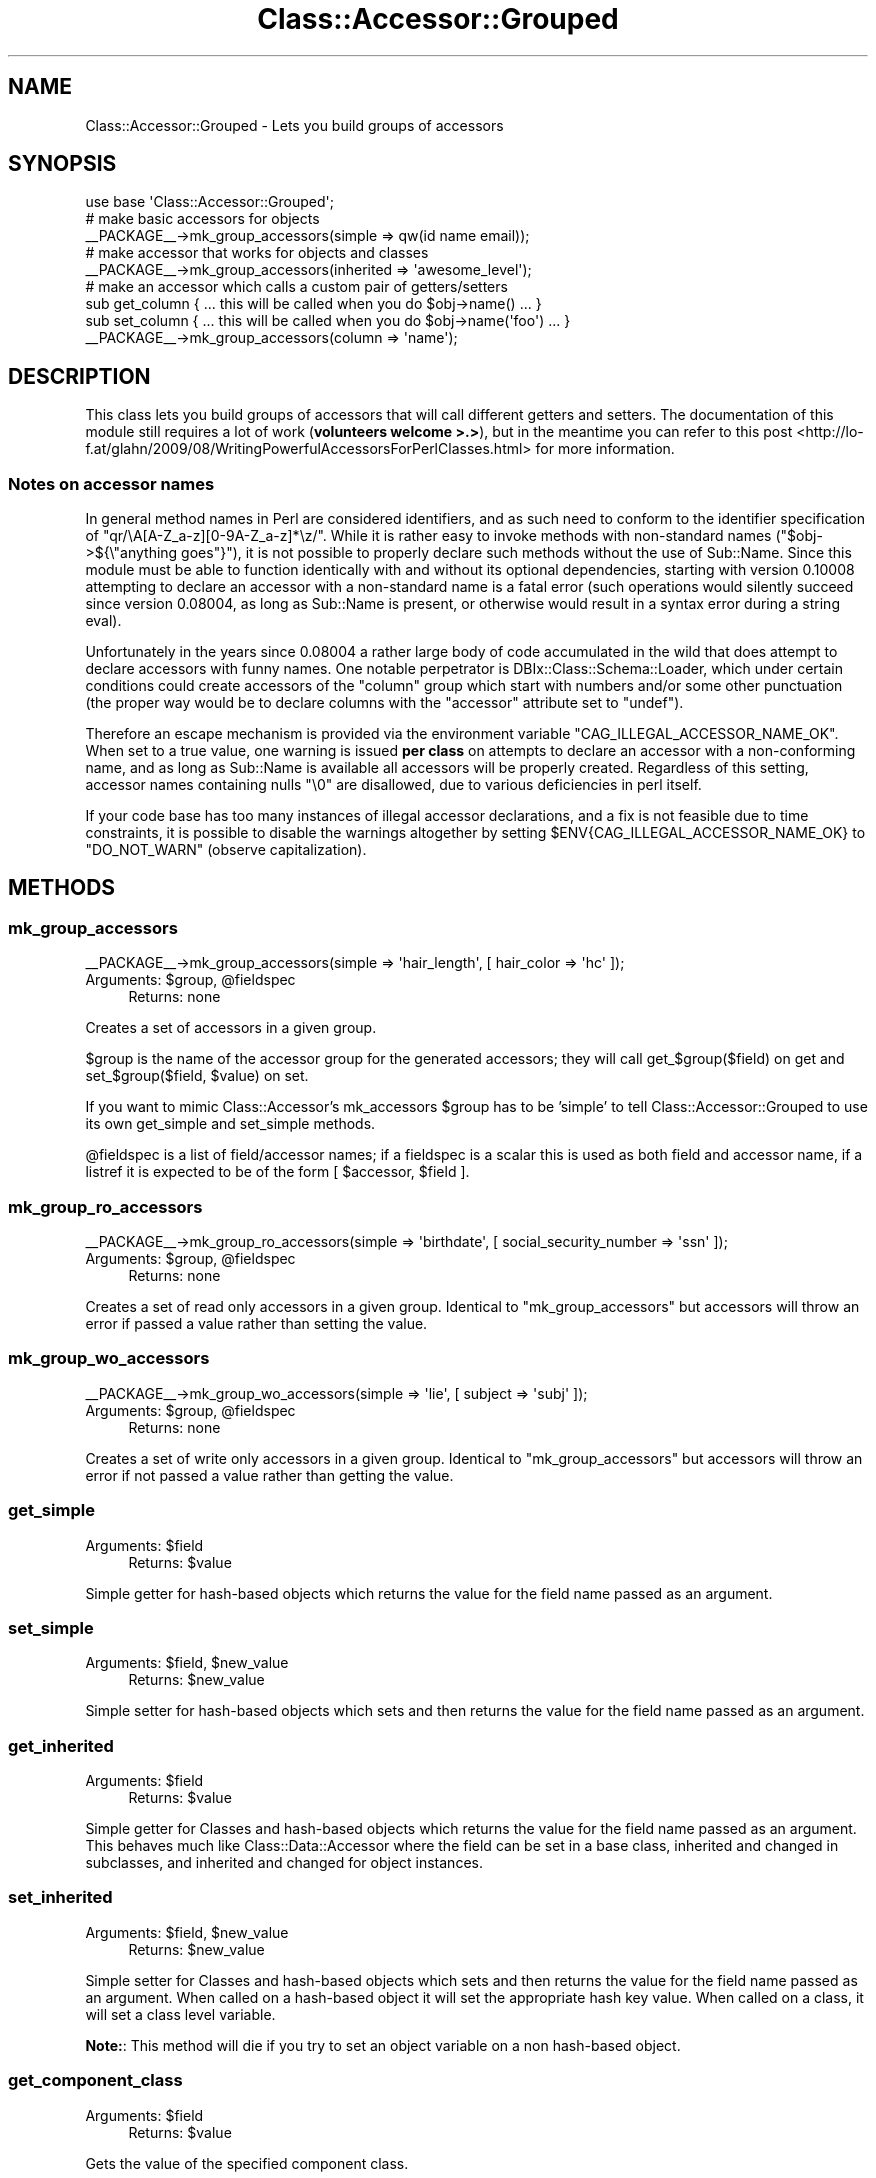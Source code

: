 .\" Automatically generated by Pod::Man 2.28 (Pod::Simple 3.28)
.\"
.\" Standard preamble:
.\" ========================================================================
.de Sp \" Vertical space (when we can't use .PP)
.if t .sp .5v
.if n .sp
..
.de Vb \" Begin verbatim text
.ft CW
.nf
.ne \\$1
..
.de Ve \" End verbatim text
.ft R
.fi
..
.\" Set up some character translations and predefined strings.  \*(-- will
.\" give an unbreakable dash, \*(PI will give pi, \*(L" will give a left
.\" double quote, and \*(R" will give a right double quote.  \*(C+ will
.\" give a nicer C++.  Capital omega is used to do unbreakable dashes and
.\" therefore won't be available.  \*(C` and \*(C' expand to `' in nroff,
.\" nothing in troff, for use with C<>.
.tr \(*W-
.ds C+ C\v'-.1v'\h'-1p'\s-2+\h'-1p'+\s0\v'.1v'\h'-1p'
.ie n \{\
.    ds -- \(*W-
.    ds PI pi
.    if (\n(.H=4u)&(1m=24u) .ds -- \(*W\h'-12u'\(*W\h'-12u'-\" diablo 10 pitch
.    if (\n(.H=4u)&(1m=20u) .ds -- \(*W\h'-12u'\(*W\h'-8u'-\"  diablo 12 pitch
.    ds L" ""
.    ds R" ""
.    ds C` ""
.    ds C' ""
'br\}
.el\{\
.    ds -- \|\(em\|
.    ds PI \(*p
.    ds L" ``
.    ds R" ''
.    ds C`
.    ds C'
'br\}
.\"
.\" Escape single quotes in literal strings from groff's Unicode transform.
.ie \n(.g .ds Aq \(aq
.el       .ds Aq '
.\"
.\" If the F register is turned on, we'll generate index entries on stderr for
.\" titles (.TH), headers (.SH), subsections (.SS), items (.Ip), and index
.\" entries marked with X<> in POD.  Of course, you'll have to process the
.\" output yourself in some meaningful fashion.
.\"
.\" Avoid warning from groff about undefined register 'F'.
.de IX
..
.nr rF 0
.if \n(.g .if rF .nr rF 1
.if (\n(rF:(\n(.g==0)) \{
.    if \nF \{
.        de IX
.        tm Index:\\$1\t\\n%\t"\\$2"
..
.        if !\nF==2 \{
.            nr % 0
.            nr F 2
.        \}
.    \}
.\}
.rr rF
.\"
.\" Accent mark definitions (@(#)ms.acc 1.5 88/02/08 SMI; from UCB 4.2).
.\" Fear.  Run.  Save yourself.  No user-serviceable parts.
.    \" fudge factors for nroff and troff
.if n \{\
.    ds #H 0
.    ds #V .8m
.    ds #F .3m
.    ds #[ \f1
.    ds #] \fP
.\}
.if t \{\
.    ds #H ((1u-(\\\\n(.fu%2u))*.13m)
.    ds #V .6m
.    ds #F 0
.    ds #[ \&
.    ds #] \&
.\}
.    \" simple accents for nroff and troff
.if n \{\
.    ds ' \&
.    ds ` \&
.    ds ^ \&
.    ds , \&
.    ds ~ ~
.    ds /
.\}
.if t \{\
.    ds ' \\k:\h'-(\\n(.wu*8/10-\*(#H)'\'\h"|\\n:u"
.    ds ` \\k:\h'-(\\n(.wu*8/10-\*(#H)'\`\h'|\\n:u'
.    ds ^ \\k:\h'-(\\n(.wu*10/11-\*(#H)'^\h'|\\n:u'
.    ds , \\k:\h'-(\\n(.wu*8/10)',\h'|\\n:u'
.    ds ~ \\k:\h'-(\\n(.wu-\*(#H-.1m)'~\h'|\\n:u'
.    ds / \\k:\h'-(\\n(.wu*8/10-\*(#H)'\z\(sl\h'|\\n:u'
.\}
.    \" troff and (daisy-wheel) nroff accents
.ds : \\k:\h'-(\\n(.wu*8/10-\*(#H+.1m+\*(#F)'\v'-\*(#V'\z.\h'.2m+\*(#F'.\h'|\\n:u'\v'\*(#V'
.ds 8 \h'\*(#H'\(*b\h'-\*(#H'
.ds o \\k:\h'-(\\n(.wu+\w'\(de'u-\*(#H)/2u'\v'-.3n'\*(#[\z\(de\v'.3n'\h'|\\n:u'\*(#]
.ds d- \h'\*(#H'\(pd\h'-\w'~'u'\v'-.25m'\f2\(hy\fP\v'.25m'\h'-\*(#H'
.ds D- D\\k:\h'-\w'D'u'\v'-.11m'\z\(hy\v'.11m'\h'|\\n:u'
.ds th \*(#[\v'.3m'\s+1I\s-1\v'-.3m'\h'-(\w'I'u*2/3)'\s-1o\s+1\*(#]
.ds Th \*(#[\s+2I\s-2\h'-\w'I'u*3/5'\v'-.3m'o\v'.3m'\*(#]
.ds ae a\h'-(\w'a'u*4/10)'e
.ds Ae A\h'-(\w'A'u*4/10)'E
.    \" corrections for vroff
.if v .ds ~ \\k:\h'-(\\n(.wu*9/10-\*(#H)'\s-2\u~\d\s+2\h'|\\n:u'
.if v .ds ^ \\k:\h'-(\\n(.wu*10/11-\*(#H)'\v'-.4m'^\v'.4m'\h'|\\n:u'
.    \" for low resolution devices (crt and lpr)
.if \n(.H>23 .if \n(.V>19 \
\{\
.    ds : e
.    ds 8 ss
.    ds o a
.    ds d- d\h'-1'\(ga
.    ds D- D\h'-1'\(hy
.    ds th \o'bp'
.    ds Th \o'LP'
.    ds ae ae
.    ds Ae AE
.\}
.rm #[ #] #H #V #F C
.\" ========================================================================
.\"
.IX Title "Class::Accessor::Grouped 3"
.TH Class::Accessor::Grouped 3 "2013-04-23" "perl v5.18.2" "User Contributed Perl Documentation"
.\" For nroff, turn off justification.  Always turn off hyphenation; it makes
.\" way too many mistakes in technical documents.
.if n .ad l
.nh
.SH "NAME"
Class::Accessor::Grouped \- Lets you build groups of accessors
.SH "SYNOPSIS"
.IX Header "SYNOPSIS"
.Vb 1
\& use base \*(AqClass::Accessor::Grouped\*(Aq;
\&
\& # make basic accessors for objects
\& _\|_PACKAGE_\|_\->mk_group_accessors(simple => qw(id name email));
\&
\& # make accessor that works for objects and classes
\& _\|_PACKAGE_\|_\->mk_group_accessors(inherited => \*(Aqawesome_level\*(Aq);
\&
\& # make an accessor which calls a custom pair of getters/setters
\& sub get_column { ... this will be called when you do $obj\->name() ... }
\& sub set_column { ... this will be called when you do $obj\->name(\*(Aqfoo\*(Aq) ... }
\& _\|_PACKAGE_\|_\->mk_group_accessors(column => \*(Aqname\*(Aq);
.Ve
.SH "DESCRIPTION"
.IX Header "DESCRIPTION"
This class lets you build groups of accessors that will call different
getters and setters. The documentation of this module still requires a lot
of work (\fBvolunteers welcome >.>\fR), but in the meantime you can refer to
this post <http://lo-f.at/glahn/2009/08/WritingPowerfulAccessorsForPerlClasses.html>
for more information.
.SS "Notes on accessor names"
.IX Subsection "Notes on accessor names"
In general method names in Perl are considered identifiers, and as such need to
conform to the identifier specification of \f(CW\*(C`qr/\eA[A\-Z_a\-z][0\-9A\-Z_a\-z]*\ez/\*(C'\fR.
While it is rather easy to invoke methods with non-standard names
(\f(CW\*(C`$obj\->${\e"anything goes"}\*(C'\fR), it is not possible to properly declare such
methods without the use of Sub::Name. Since this module must be able to
function identically with and without its optional dependencies, starting with
version \f(CW0.10008\fR attempting to declare an accessor with a non-standard name
is a fatal error (such operations would silently succeed since version
\&\f(CW0.08004\fR, as long as Sub::Name is present, or otherwise would result in a
syntax error during a string eval).
.PP
Unfortunately in the years since \f(CW0.08004\fR a rather large body of code
accumulated in the wild that does attempt to declare accessors with funny
names. One notable perpetrator is DBIx::Class::Schema::Loader, which under
certain conditions could create accessors of the \f(CW\*(C`column\*(C'\fR group which start
with numbers and/or some other punctuation (the proper way would be to declare
columns with the \f(CW\*(C`accessor\*(C'\fR attribute set to \f(CW\*(C`undef\*(C'\fR).
.PP
Therefore an escape mechanism is provided via the environment variable
\&\f(CW\*(C`CAG_ILLEGAL_ACCESSOR_NAME_OK\*(C'\fR. When set to a true value, one warning is
issued \fBper class\fR on attempts to declare an accessor with a non-conforming
name, and as long as Sub::Name is available all accessors will be properly
created. Regardless of this setting, accessor names containing nulls \f(CW"\e0"\fR
are disallowed, due to various deficiencies in perl itself.
.PP
If your code base has too many instances of illegal accessor declarations, and
a fix is not feasible due to time constraints, it is possible to disable the
warnings altogether by setting \f(CW$ENV{CAG_ILLEGAL_ACCESSOR_NAME_OK}\fR to
\&\f(CW\*(C`DO_NOT_WARN\*(C'\fR (observe capitalization).
.SH "METHODS"
.IX Header "METHODS"
.SS "mk_group_accessors"
.IX Subsection "mk_group_accessors"
.Vb 1
\& _\|_PACKAGE_\|_\->mk_group_accessors(simple => \*(Aqhair_length\*(Aq, [ hair_color => \*(Aqhc\*(Aq ]);
.Ve
.ie n .IP "Arguments: $group, @fieldspec" 4
.el .IP "Arguments: \f(CW$group\fR, \f(CW@fieldspec\fR" 4
.IX Item "Arguments: $group, @fieldspec"
Returns: none
.PP
Creates a set of accessors in a given group.
.PP
\&\f(CW$group\fR is the name of the accessor group for the generated accessors; they
will call get_$group($field) on get and set_$group($field, \f(CW$value\fR) on set.
.PP
If you want to mimic Class::Accessor's mk_accessors \f(CW$group\fR has to be 'simple'
to tell Class::Accessor::Grouped to use its own get_simple and set_simple
methods.
.PP
\&\f(CW@fieldspec\fR is a list of field/accessor names; if a fieldspec is a scalar
this is used as both field and accessor name, if a listref it is expected to
be of the form [ \f(CW$accessor\fR, \f(CW$field\fR ].
.SS "mk_group_ro_accessors"
.IX Subsection "mk_group_ro_accessors"
.Vb 1
\& _\|_PACKAGE_\|_\->mk_group_ro_accessors(simple => \*(Aqbirthdate\*(Aq, [ social_security_number => \*(Aqssn\*(Aq ]);
.Ve
.ie n .IP "Arguments: $group, @fieldspec" 4
.el .IP "Arguments: \f(CW$group\fR, \f(CW@fieldspec\fR" 4
.IX Item "Arguments: $group, @fieldspec"
Returns: none
.PP
Creates a set of read only accessors in a given group. Identical to
\&\*(L"mk_group_accessors\*(R" but accessors will throw an error if passed a value
rather than setting the value.
.SS "mk_group_wo_accessors"
.IX Subsection "mk_group_wo_accessors"
.Vb 1
\& _\|_PACKAGE_\|_\->mk_group_wo_accessors(simple => \*(Aqlie\*(Aq, [ subject => \*(Aqsubj\*(Aq ]);
.Ve
.ie n .IP "Arguments: $group, @fieldspec" 4
.el .IP "Arguments: \f(CW$group\fR, \f(CW@fieldspec\fR" 4
.IX Item "Arguments: $group, @fieldspec"
Returns: none
.PP
Creates a set of write only accessors in a given group. Identical to
\&\*(L"mk_group_accessors\*(R" but accessors will throw an error if not passed a
value rather than getting the value.
.SS "get_simple"
.IX Subsection "get_simple"
.ie n .IP "Arguments: $field" 4
.el .IP "Arguments: \f(CW$field\fR" 4
.IX Item "Arguments: $field"
Returns: \f(CW$value\fR
.PP
Simple getter for hash-based objects which returns the value for the field
name passed as an argument.
.SS "set_simple"
.IX Subsection "set_simple"
.ie n .IP "Arguments: $field, $new_value" 4
.el .IP "Arguments: \f(CW$field\fR, \f(CW$new_value\fR" 4
.IX Item "Arguments: $field, $new_value"
Returns: \f(CW$new_value\fR
.PP
Simple setter for hash-based objects which sets and then returns the value
for the field name passed as an argument.
.SS "get_inherited"
.IX Subsection "get_inherited"
.ie n .IP "Arguments: $field" 4
.el .IP "Arguments: \f(CW$field\fR" 4
.IX Item "Arguments: $field"
Returns: \f(CW$value\fR
.PP
Simple getter for Classes and hash-based objects which returns the value for
the field name passed as an argument. This behaves much like
Class::Data::Accessor where the field can be set in a base class,
inherited and changed in subclasses, and inherited and changed for object
instances.
.SS "set_inherited"
.IX Subsection "set_inherited"
.ie n .IP "Arguments: $field, $new_value" 4
.el .IP "Arguments: \f(CW$field\fR, \f(CW$new_value\fR" 4
.IX Item "Arguments: $field, $new_value"
Returns: \f(CW$new_value\fR
.PP
Simple setter for Classes and hash-based objects which sets and then returns
the value for the field name passed as an argument. When called on a hash-based
object it will set the appropriate hash key value. When called on a class, it
will set a class level variable.
.PP
\&\fBNote:\fR: This method will die if you try to set an object variable on a non
hash-based object.
.SS "get_component_class"
.IX Subsection "get_component_class"
.ie n .IP "Arguments: $field" 4
.el .IP "Arguments: \f(CW$field\fR" 4
.IX Item "Arguments: $field"
Returns: \f(CW$value\fR
.PP
Gets the value of the specified component class.
.PP
.Vb 1
\& _\|_PACKAGE_\|_\->mk_group_accessors(\*(Aqcomponent_class\*(Aq => \*(Aqresult_class\*(Aq);
\&
\& $self\->result_class\->method();
\&
\& ## same as
\& $self\->get_component_class(\*(Aqresult_class\*(Aq)\->method();
.Ve
.SS "set_component_class"
.IX Subsection "set_component_class"
.ie n .IP "Arguments: $field, $class" 4
.el .IP "Arguments: \f(CW$field\fR, \f(CW$class\fR" 4
.IX Item "Arguments: $field, $class"
Returns: \f(CW$new_value\fR
.PP
Inherited accessor that automatically loads the specified class before setting
it. This method will die if the specified class could not be loaded.
.PP
.Vb 2
\& _\|_PACKAGE_\|_\->mk_group_accessors(\*(Aqcomponent_class\*(Aq => \*(Aqresult_class\*(Aq);
\& _\|_PACKAGE_\|_\->result_class(\*(AqMyClass\*(Aq);
\&
\& $self\->result_class\->method();
.Ve
.SH "INTERNAL METHODS"
.IX Header "INTERNAL METHODS"
These methods are documented for clarity, but are never meant to be called
directly, and are not really meant for overriding either.
.SS "get_super_paths"
.IX Subsection "get_super_paths"
Returns a list of 'parent' or 'super' class names that the current class
inherited from. This is what drives the traversal done by \*(L"get_inherited\*(R".
.SS "make_group_accessor"
.IX Subsection "make_group_accessor"
.Vb 2
\& _\|_PACKAGE_\|_\->make_group_accessor(\*(Aqsimple\*(Aq, \*(Aqhair_length\*(Aq, \*(Aqhair_length\*(Aq);
\& _\|_PACKAGE_\|_\->make_group_accessor(\*(Aqsimple\*(Aq, \*(Aqhc\*(Aq, \*(Aqhair_color\*(Aq);
.Ve
.ie n .IP "Arguments: $group, $field, $accessor" 4
.el .IP "Arguments: \f(CW$group\fR, \f(CW$field\fR, \f(CW$accessor\fR" 4
.IX Item "Arguments: $group, $field, $accessor"
Returns: \e&accessor_coderef ?
.PP
Called by mk_group_accessors for each entry in \f(CW@fieldspec\fR. Either returns
a coderef which will be installed at \f(CW\*(C`&_\|_PACKAGE_\|_::$accessor\*(C'\fR, or returns
\&\f(CW\*(C`undef\*(C'\fR if it elects to install the coderef on its own.
.SS "make_group_ro_accessor"
.IX Subsection "make_group_ro_accessor"
.Vb 2
\& _\|_PACKAGE_\|_\->make_group_ro_accessor(\*(Aqsimple\*(Aq, \*(Aqbirthdate\*(Aq, \*(Aqbirthdate\*(Aq);
\& _\|_PACKAGE_\|_\->make_group_ro_accessor(\*(Aqsimple\*(Aq, \*(Aqssn\*(Aq, \*(Aqsocial_security_number\*(Aq);
.Ve
.ie n .IP "Arguments: $group, $field, $accessor" 4
.el .IP "Arguments: \f(CW$group\fR, \f(CW$field\fR, \f(CW$accessor\fR" 4
.IX Item "Arguments: $group, $field, $accessor"
Returns: \e&accessor_coderef ?
.PP
Called by mk_group_ro_accessors for each entry in \f(CW@fieldspec\fR. Either returns
a coderef which will be installed at \f(CW\*(C`&_\|_PACKAGE_\|_::$accessor\*(C'\fR, or returns
\&\f(CW\*(C`undef\*(C'\fR if it elects to install the coderef on its own.
.SS "make_group_wo_accessor"
.IX Subsection "make_group_wo_accessor"
.Vb 2
\& _\|_PACKAGE_\|_\->make_group_wo_accessor(\*(Aqsimple\*(Aq, \*(Aqlie\*(Aq, \*(Aqlie\*(Aq);
\& _\|_PACKAGE_\|_\->make_group_wo_accessor(\*(Aqsimple\*(Aq, \*(Aqsubj\*(Aq, \*(Aqsubject\*(Aq);
.Ve
.ie n .IP "Arguments: $group, $field, $accessor" 4
.el .IP "Arguments: \f(CW$group\fR, \f(CW$field\fR, \f(CW$accessor\fR" 4
.IX Item "Arguments: $group, $field, $accessor"
Returns: \e&accessor_coderef ?
.PP
Called by mk_group_wo_accessors for each entry in \f(CW@fieldspec\fR. Either returns
a coderef which will be installed at \f(CW\*(C`&_\|_PACKAGE_\|_::$accessor\*(C'\fR, or returns
\&\f(CW\*(C`undef\*(C'\fR if it elects to install the coderef on its own.
.SH "PERFORMANCE"
.IX Header "PERFORMANCE"
To provide total flexibility Class::Accessor::Grouped calls methods
internally while performing get/set actions, which makes it noticeably
slower than similar modules. To compensate, this module will automatically
use the insanely fast Class::XSAccessor to generate the \f(CW\*(C`simple\*(C'\fR\-group
accessors if this module is available on your system.
.SS "Benchmark"
.IX Subsection "Benchmark"
This is the benchmark of 200 get/get/set/get/set cycles on perl 5.16.2 with
thread support, showcasing how this modules simple (\s-1CAG_S\s0),
inherited (\s-1CAG_INH\s0) and inherited with parent-class data
(\s-1CAG_INHP\s0) accessors stack up against most popular accessor 
builders:  Moose, Moo, Mo, Mouse (both pure-perl and \s-1XS\s0 variant),
Object::Tiny::RW (\s-1OTRW\s0),
Class::Accessor (\s-1CA\s0),
Class::Accessor::Lite (\s-1CAL\s0),
Class::Accessor::Fast (\s-1CAF\s0),
Class::Accessor::Fast::XS (\s-1CAF_XS\s0)
and Class::XSAccessor (\s-1XSA\s0)
.PP
.Vb 1
\&                      Rate CAG_INHP CAG_INH     CA  CAG_S    CAF  moOse   OTRW    CAL     mo  moUse HANDMADE    moo CAF_XS moUse_XS    XSA
\&
\& CAG_INHP  287.021+\-0.02/s       \-\-   \-0.3% \-10.0% \-37.1% \-53.1% \-53.6% \-53.7% \-54.1% \-56.9% \-59.0%   \-59.6% \-59.8% \-78.7%   \-81.9% \-83.5%
\&
\& CAG_INH  288.025+\-0.031/s     0.3%      \-\-  \-9.7% \-36.9% \-52.9% \-53.5% \-53.5% \-53.9% \-56.7% \-58.8%   \-59.5% \-59.7% \-78.6%   \-81.9% \-83.5%
\&
\& CA       318.967+\-0.047/s    11.1%   10.7%     \-\- \-30.1% \-47.9% \-48.5% \-48.5% \-49.0% \-52.1% \-54.4%   \-55.1% \-55.3% \-76.3%   \-79.9% \-81.7%
\&
\& CAG_S    456.107+\-0.054/s    58.9%   58.4%  43.0%     \-\- \-25.4% \-26.3% \-26.4% \-27.0% \-31.5% \-34.8%   \-35.8% \-36.1% \-66.1%   \-71.3% \-73.9%
\&
\& CAF      611.745+\-0.099/s   113.1%  112.4%  91.8%  34.1%     \-\-  \-1.2%  \-1.2%  \-2.1%  \-8.1% \-12.6%   \-14.0% \-14.3% \-54.5%   \-61.5% \-64.9%
\&
\& moOse    619.051+\-0.059/s   115.7%  114.9%  94.1%  35.7%   1.2%     \-\-  \-0.1%  \-1.0%  \-7.0% \-11.6%   \-12.9% \-13.3% \-54.0%   \-61.0% \-64.5%
\&
\& OTRW       619.475+\-0.1/s   115.8%  115.1%  94.2%  35.8%   1.3%   0.1%     \-\-  \-0.9%  \-6.9% \-11.5%   \-12.9% \-13.2% \-54.0%   \-61.0% \-64.5%
\&
\& CAL      625.106+\-0.085/s   117.8%  117.0%  96.0%  37.1%   2.2%   1.0%   0.9%     \-\-  \-6.1% \-10.7%   \-12.1% \-12.5% \-53.5%   \-60.6% \-64.2%
\&
\& mo         665.44+\-0.12/s   131.8%  131.0% 108.6%  45.9%   8.8%   7.5%   7.4%   6.5%     \-\-  \-4.9%    \-6.4%  \-6.8% \-50.5%   \-58.1% \-61.9%
\&
\& moUse       699.9+\-0.15/s   143.9%  143.0% 119.4%  53.5%  14.4%  13.1%  13.0%  12.0%   5.2%     \-\-    \-1.6%  \-2.0% \-48.0%   \-55.9% \-59.9%
\&
\& HANDMADE   710.98+\-0.16/s   147.7%  146.8% 122.9%  55.9%  16.2%  14.9%  14.8%  13.7%   6.8%   1.6%       \-\-  \-0.4% \-47.2%   \-55.2% \-59.2%
\&
\& moo        714.04+\-0.13/s   148.8%  147.9% 123.9%  56.6%  16.7%  15.3%  15.3%  14.2%   7.3%   2.0%     0.4%     \-\- \-46.9%   \-55.0% \-59.1%
\&
\& CAF_XS   1345.55+\-0.051/s   368.8%  367.2% 321.8% 195.0% 120.0% 117.4% 117.2% 115.3% 102.2%  92.2%    89.3%  88.4%     \-\-   \-15.3% \-22.9%
\&
\& moUse_XS    1588+\-0.036/s   453.3%  451.3% 397.9% 248.2% 159.6% 156.5% 156.3% 154.0% 138.6% 126.9%   123.4% 122.4%  18.0%       \-\-  \-9.0%
\&
\& XSA      1744.67+\-0.052/s   507.9%  505.7% 447.0% 282.5% 185.2% 181.8% 181.6% 179.1% 162.2% 149.3%   145.4% 144.3%  29.7%     9.9%     \-\-
.Ve
.PP
Benchmarking program is available in the root of the
repository <http://search.cpan.org/dist/Class-Accessor-Grouped/>:
.SS "Notes on Class::XSAccessor"
.IX Subsection "Notes on Class::XSAccessor"
You can force (or disable) the use of Class::XSAccessor before creating a
particular \f(CW\*(C`simple\*(C'\fR accessor by either manipulating the global variable
\&\f(CW$Class::Accessor::Grouped::USE_XS\fR to true or false (preferably with
localization, or you can do so before runtime via the
\&\f(CW\*(C`CAG_USE_XS\*(C'\fR environment variable.
.PP
Since Class::XSAccessor has no knowledge of \*(L"get_simple\*(R" and
\&\*(L"set_simple\*(R" this module does its best to detect if you are overriding
one of these methods and will fall back to using the perl version of the
accessor in order to maintain consistency. However be aware that if you
enable use of \f(CW\*(C`Class::XSAccessor\*(C'\fR (automatically or explicitly), create
an object, invoke a simple accessor on that object, and \fBthen\fR manipulate
the symbol table to install a \f(CW\*(C`get/set_simple\*(C'\fR override \- you get to keep
all the pieces.
.SH "AUTHORS"
.IX Header "AUTHORS"
Matt S. Trout <mst@shadowcatsystems.co.uk>
.PP
Christopher H. Laco <claco@chrislaco.com>
.SH "CONTRIBUTORS"
.IX Header "CONTRIBUTORS"
Caelum: Rafael Kitover <rkitover@cpan.org>
.PP
frew: Arthur Axel \*(L"fREW\*(R" Schmidt <frioux@gmail.com>
.PP
groditi: Guillermo Roditi <groditi@cpan.org>
.PP
Jason Plum <jason.plum@bmmsi.com>
.PP
ribasushi: Peter Rabbitson <ribasushi@cpan.org>
.SH "COPYRIGHT & LICENSE"
.IX Header "COPYRIGHT & LICENSE"
Copyright (c) 2006\-2010 Matt S. Trout <mst@shadowcatsystems.co.uk>
.PP
This program is free software; you can redistribute it and/or modify
it under the same terms as perl itself.
